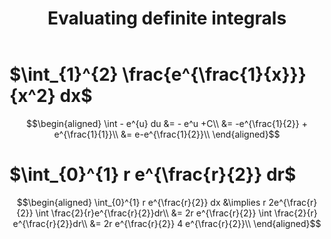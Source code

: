 #+TITLE: Evaluating definite integrals
* $\int_{1}^{2} \frac{e^{\frac{1}{x}}}{x^2} dx$

  \[\begin{aligned}
  \int - e^{u} du &= - e^u +C\\
  &= -e^{\frac{1}{2}} + e^{\frac{1}{1}}\\
  &= e-e^{\frac{1}{2}}\\
  \end{aligned}\]
* $\int_{0}^{1} r e^{\frac{r}{2}} dr$

  \[\begin{aligned}
  \int_{0}^{1} r e^{\frac{r}{2}} dx &\implies r 2e^{\frac{r}{2}} \int \frac{2}{r}e^{\frac{r}{2}}dr\\
  &=  2r e^{\frac{r}{2}} \int \frac{2}{r} e^{\frac{r}{2}}dr\\
  &=  2r e^{\frac{r}{2}} 4 e^{\frac{r}{2}}\\
  \end{aligned}\]
